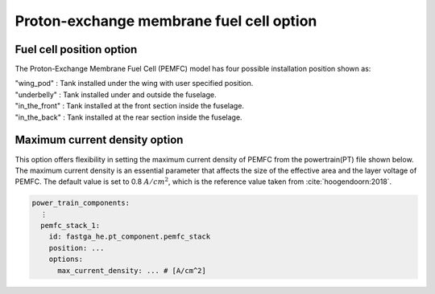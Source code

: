 .. _options-pemfc:

=========================================
Proton-exchange membrane fuel cell option
=========================================

*************************
Fuel cell position option
*************************
The Proton-Exchange Membrane Fuel Cell (PEMFC) model has four possible installation position shown as:

| "wing_pod" : Tank installed under the wing with user specified position.
| "underbelly" : Tank installed under and outside the fuselage.
| "in_the_front" : Tank installed at the front section inside the fuselage.
| "in_the_back" : Tank installed at the rear section inside the fuselage.

******************************
Maximum current density option
******************************
This option offers flexibility in setting the maximum current density of PEMFC from the powertrain(PT) file shown below.
The maximum current density is an essential parameter that affects the size of the effective area and the layer voltage
of PEMFC. The default value is set to 0.8 :math:`A/cm^2`, which is the reference value taken from :cite:`hoogendoorn:2018`.

.. code-block:: yaml

    power_train_components:
      ⋮
      pemfc_stack_1:
        id: fastga_he.pt_component.pemfc_stack
        position: ...
        options:
          max_current_density: ... # [A/cm^2]


